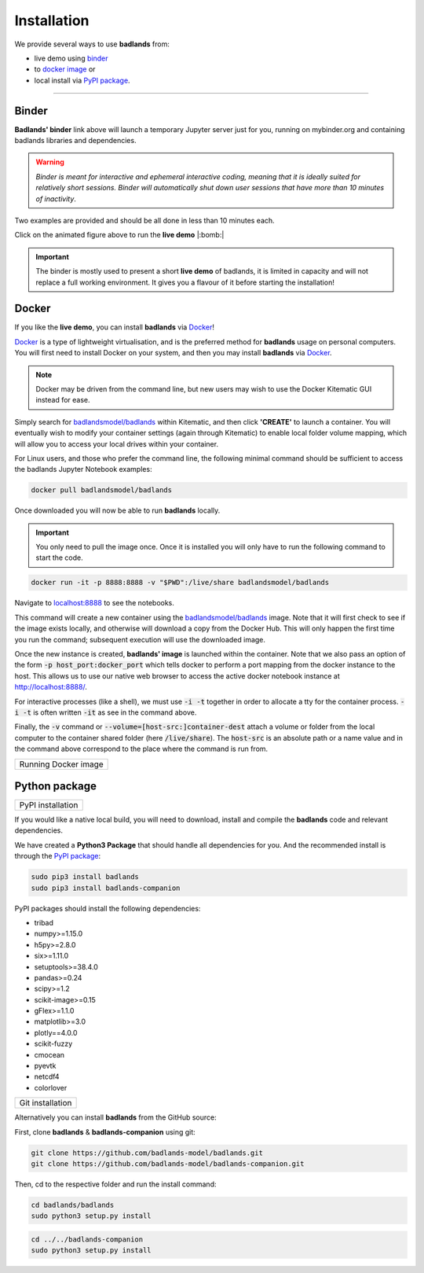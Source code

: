 Installation
==============

We provide several ways to use **badlands** from:

* live demo using binder_
* to `docker image`_ or
* local install via `PyPI package`_.

.. _binder: https://mybinder.readthedocs.io/en/latest/index.html
.. _`docker image`: https://cloud.docker.com/u/badlandsmodel/repository/docker/badlandsmodel/badlands
.. _`PyPI package`: https://pypi.org/project/badlands/

----------

Binder
------

.. image:: https://mybinder.org/badge_logo.svg
  :target: https://mybinder.org/v2/gh/badlands-model/badlands-docker/binder?filepath=StartHere.ipynb
  :alt: Binder

**Badlands' binder** link above will launch a temporary Jupyter server just for you, running on mybinder.org and containing badlands libraries and dependencies.

.. warning::
  *Binder is meant for interactive and ephemeral interactive coding, meaning that it is ideally suited for relatively short sessions. Binder will automatically shut down user sessions that have more than 10 minutes of inactivity*.

Two examples are provided and should be all done in less than 10 minutes each.

.. image:: img/binder3.gif
   :scale: 60 %
   :target: https://mybinder.org/v2/gh/badlands-model/badlands-docker/binder?filepath=StartHere.ipynb
   :alt: capability
   :align: center

Click on the animated figure above to run the **live demo**  |:bomb:|

.. important::
  The binder is mostly used to present a short **live demo** of badlands, it is limited in capacity and will not replace a full working environment. It gives you a flavour of it before starting the installation!


Docker
------

If you like the **live demo**, you can install **badlands** via Docker_!

Docker_ is a type of lightweight virtualisation, and is the preferred method for **badlands** usage on personal computers. You will first need to install Docker on your system, and then you may install **badlands** via Docker_.

.. note::
  Docker may be driven from the command line, but new users may wish to use the Docker Kitematic GUI instead for ease.

.. image:: img/dock.png
   :scale: 40 %
   :target: https://cloud.docker.com/u/badlandsmodel/repository/docker/badlandsmodel/badlands
   :alt: capability
   :align: center

Simply search for `badlandsmodel/badlands`_ within Kitematic, and then click **'CREATE'** to launch a container. You will eventually wish to modify your container settings (again through Kitematic) to enable local folder volume mapping, which will allow you to access your local drives within your container.

.. _Docker: https://www.docker.com/products/docker-desktop

.. _`badlandsmodel/badlands`: https://cloud.docker.com/u/badlandsmodel/repository/docker/badlandsmodel/badlands

For Linux users, and those who prefer the command line, the following minimal command should be sufficient to access the badlands Jupyter Notebook examples:

.. code:: bash

   docker pull badlandsmodel/badlands

Once downloaded you will now be able to run **badlands** locally.

.. important::
  You only need to pull the image once. Once it is installed you will only have to run the following command to start the code.

.. code:: bash

   docker run -it -p 8888:8888 -v "$PWD":/live/share badlandsmodel/badlands

Navigate to `localhost:8888 <localhost:8888>`_ to see the notebooks.

This command will create a new container using the `badlandsmodel/badlands`_ image. Note that it will first check to see if the image exists locally, and otherwise will download a copy from the Docker Hub.
This will only happen the first time you run the command; subsequent execution will use the downloaded image.

Once the new instance is created, **badlands' image** is launched within the container. Note that we also pass an option of the form :code:`-p host_port:docker_port` which tells docker to perform a port mapping from the docker instance to the host. This allows us to use our native web browser to access the active docker notebook instance at http://localhost:8888/.

For interactive processes (like a shell), we must use :code:`-i -t` together in order to allocate a tty for the container process. :code:`-i -t` is often written :code:`-it` as see in the command above.

Finally, the :code:`-v` command or :code:`--volume=[host-src:]container-dest` attach a volume or folder from the local computer to the container shared folder (here :code:`/live/share`). The :code:`host-src` is an absolute path or a name value and in the command above correspond to the place where the command is run from.


+---------------------------------+
| Running Docker image            |
+---------------------------------+

.. image:: img/demo.gif
   :scale: 60 %
   :target: https://mybinder.org/v2/gh/badlands-model/badlands-docker/binder?filepath=StartHere.ipynb
   :alt: demo
   :align: center


Python package
--------------

.. image:: https://img.shields.io/pypi/v/badlands
  :target: https://pypi.org/project/badlands
  :alt: PyPI


+---------------------------------+
| PyPI installation               |
+---------------------------------+

If you would like a native local build, you will need to download, install and compile the **badlands** code and relevant dependencies.

We have created a **Python3 Package** that should handle all dependencies for you. And the recommended install is through the `PyPI package`_:

.. code:: bash

   sudo pip3 install badlands
   sudo pip3 install badlands-companion

PyPI packages should install the following dependencies:

* tribad
* numpy>=1.15.0
* h5py>=2.8.0
* six>=1.11.0
* setuptools>=38.4.0
* pandas>=0.24
* scipy>=1.2
* scikit-image>=0.15
* gFlex>=1.1.0
* matplotlib>=3.0
* plotly==4.0.0
* scikit-fuzzy
* cmocean
* pyevtk
* netcdf4
* colorlover

+---------------------------------+
| Git installation                |
+---------------------------------+

Alternatively you can install **badlands** from the GitHub source:

First, clone **badlands** & **badlands-companion** using git:

.. code:: bash

   git clone https://github.com/badlands-model/badlands.git
   git clone https://github.com/badlands-model/badlands-companion.git

Then, cd to the respective folder and run the install command:

.. code:: bash

  cd badlands/badlands
  sudo python3 setup.py install


.. code:: bash

  cd ../../badlands-companion
  sudo python3 setup.py install
